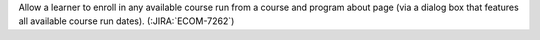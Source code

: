 Allow a learner to enroll in any available course run from a course and
program about page (via a dialog box that features all available course run
dates). (:JIRA:`ECOM-7262`)


